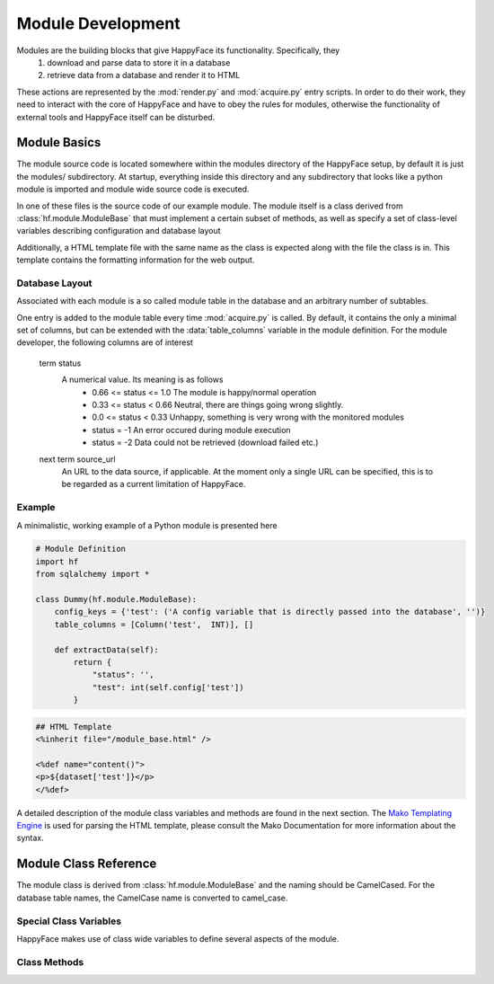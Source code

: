 ==================
Module Development
==================

Modules are the building blocks that give HappyFace its functionality. Specifically, they
 1) download and parse data to store it in a database
 2) retrieve data from a database and render it to HTML

These actions are represented by the :mod:`render.py` and :mod:`acquire.py` entry scripts. In order to do their work, they need to interact with the core of HappyFace and have to obey the rules for modules, otherwise the functionality of external tools and HappyFace itself can be disturbed.

Module Basics
=============
The module source code is located somewhere within the modules directory of the HappyFace setup, by default it is just the modules/ subdirectory. At startup, everything inside this directory and any subdirectory that looks like a python module is imported and module wide source code is executed.

In one of these files is the source code of our example module. The module itself is a class derived from :class:`hf.module.ModuleBase` that must implement a certain subset of methods, as well as specify a set of class-level variables describing configuration and database layout

Additionally, a HTML template file with the same name as the class is expected along with the file the class is in. This template contains the formatting information for the web output.

Database Layout
---------------
Associated with each module is a so called module table in the database and an arbitrary number of subtables.

One entry is added to the module table every time :mod:`acquire.py` is called. By default, it contains the only a minimal set of columns, but can be extended with the :data:`table_columns` variable in the module definition. For the module developer, the following columns are of interest

 term status
    A numerical value. Its meaning is as follows
     * 0.66 <= status <= 1.0  The module is happy/normal operation
     * 0.33 <= status < 0.66  Neutral, there are things going wrong slightly.
     * 0.0  <= status < 0.33  Unhappy, something is very wrong with the monitored modules
     * status = -1            An error occured during module execution
     * status = -2            Data could not be retrieved (download failed etc.)

 next term source_url
    An URL to the data source, if applicable. At the moment only a single URL can be specified, this is to be regarded as a current limitation of HappyFace.

Example
-------
A minimalistic, working example of a Python module is presented here

.. code-block:: python

 # Module Definition
 import hf
 from sqlalchemy import *
 
 class Dummy(hf.module.ModuleBase):
     config_keys = {'test': ('A config variable that is directly passed into the database', '')}
     table_columns = [Column('test',  INT)], []
 
     def extractData(self):
         return {
             "status": '',
             "test": int(self.config['test'])
         }

.. code-block:: html

 ## HTML Template
 <%inherit file="/module_base.html" />
 
 <%def name="content()">
 <p>${dataset['test']}</p>
 </%def>

A detailed description of the module class variables and methods are found in the next section. The `Mako Templating Engine <http://http://www.makotemplates.org/>`_ is used for parsing the HTML template, please consult the Mako Documentation for more information about the syntax.

Module Class Reference
======================
The module class is derived from :class:`hf.module.ModuleBase` and the naming should be CamelCased. For the database table names, the CamelCase name is converted to camel_case.

Special Class Variables
-----------------------
HappyFace makes use of class wide variables to define several aspects of the module.

.. data:: config_keys

    *required*

    A dictionary where the keys correspond to module specific keys in the configuration file and the value is a tuple of two strings. The first string is a description of the variable and the second one a string with the default value (e.g. empty string).

    This is used by the :mod:`hf.tools.modconfig` to generate empty configurations for a module.

.. data:: config_hint

    *optional*

    A plain string with general information about the configuration of the module. Used by :mod:`hf.tools.modconfig` where it is put at the top of the automatically generated configuration, if specified.

.. data:: table_columns

    *required*

    A tuple with two lists in it.
     1) A list of sqlalchemy Column objects. They represent extra columns

Class Methods
-------------